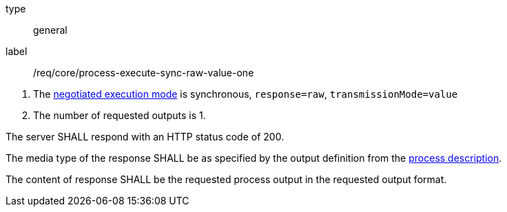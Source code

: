 [[req_core_process-execute-sync-raw-value-one]]
[requirement]
====
[%metadata]
type:: general
label:: /req/core/process-execute-sync-raw-value-one
[.component,class=conditions]
--
. The <<sc_execution_mode,negotiated execution mode>> is synchronous, `response=raw`, `transmissionMode=value`
. The number of requested outputs is 1.
--

[.component,class=part]
--
The server SHALL respond with an HTTP status code of 200.
--

[.component,class=part]
--
The media type of the response SHALL be as specified by the output definition from the <<sc_process_description,process description>>.
--

[.component,class=part]
--
The content of response SHALL be the requested process output in the requested output format.
--
====
